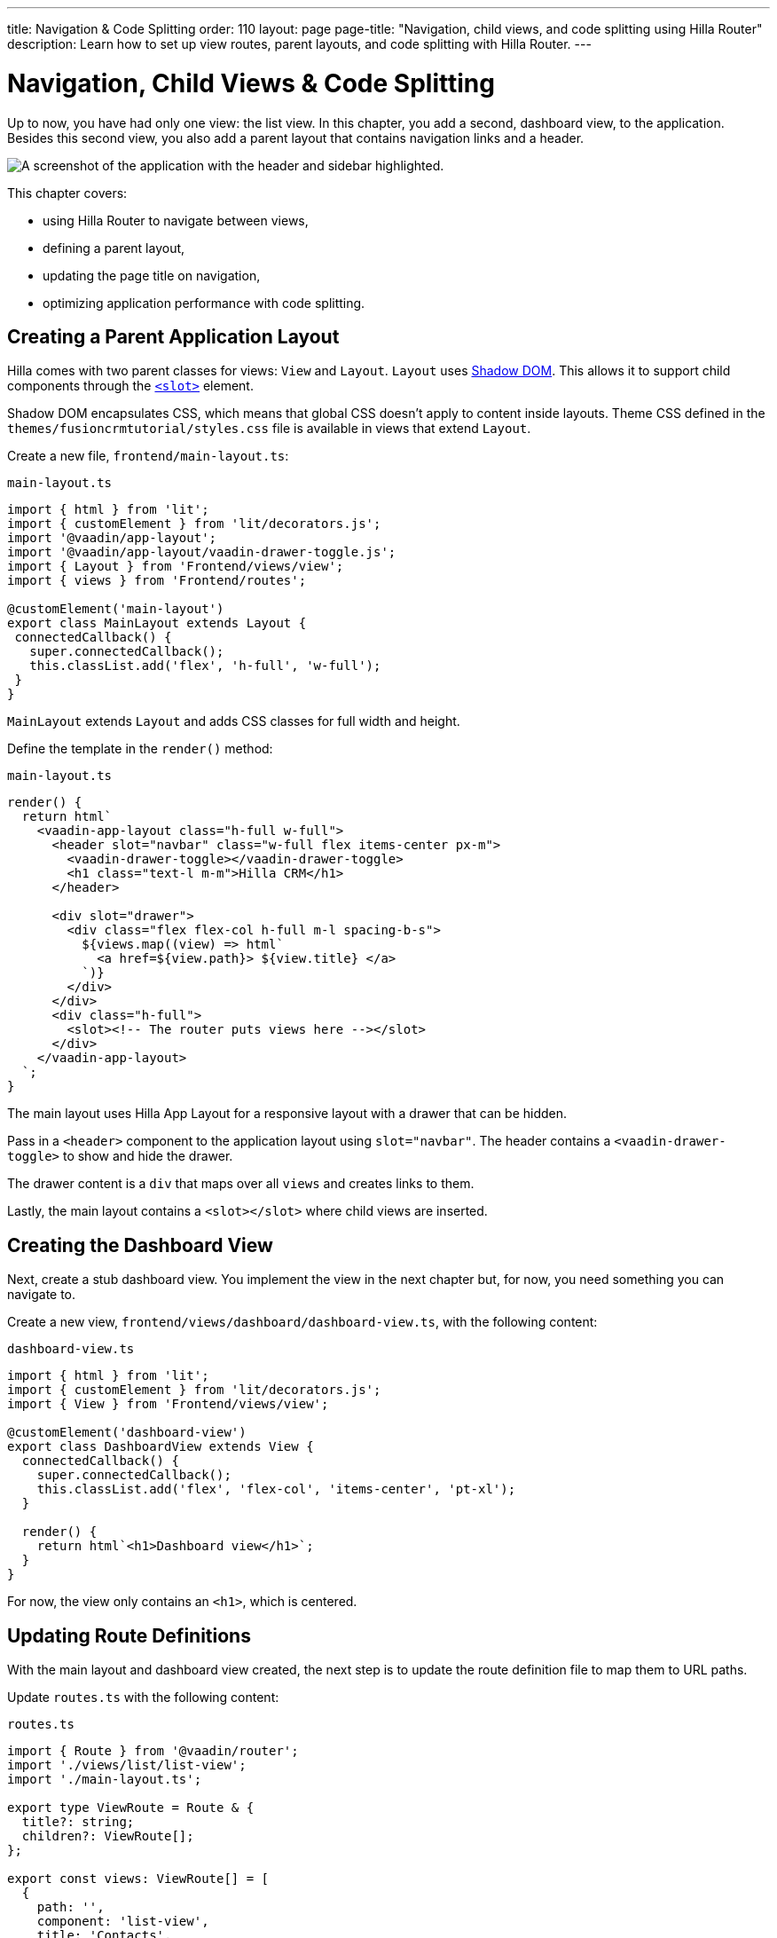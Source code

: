 ---
title: Navigation pass:[&] Code Splitting
order: 110
layout: page
page-title: "Navigation, child views, and code splitting using Hilla Router"
description: Learn how to set up view routes, parent layouts, and code splitting with Hilla Router.
---

= Navigation, Child Views & Code Splitting

Up to now, you have had only one view: the list view.
In this chapter, you add a second, dashboard view, to the application.
Besides this second view, you also add a parent layout that contains navigation links and a header.

image::images/app-layout.png[A screenshot of the application with the header and sidebar highlighted.]

This chapter covers:

* using Hilla Router to navigate between views,
* defining a parent layout,
* updating the page title on navigation,
* optimizing application performance with code splitting.

== Creating a Parent Application Layout

Hilla comes with two parent classes for views: [classname]`View` and [classname]`Layout`.
[classname]`Layout` uses https://developer.mozilla.org/en-US/docs/Web/Web_Components/Using_shadow_DOM[Shadow DOM].
This allows it to support child components through the https://developer.mozilla.org/en-US/docs/Web/HTML/Element/slot[`<slot>`] element.

Shadow DOM encapsulates CSS, which means that global CSS doesn't apply to content inside layouts.
Theme CSS defined in the [filename]`themes/fusioncrmtutorial/styles.css` file is available in views that extend [classname]`Layout`.

Create a new file, [filename]`frontend/main-layout.ts`:

.`main-layout.ts`
[source,typescript]
----
import { html } from 'lit';
import { customElement } from 'lit/decorators.js';
import '@vaadin/app-layout';
import '@vaadin/app-layout/vaadin-drawer-toggle.js';
import { Layout } from 'Frontend/views/view';
import { views } from 'Frontend/routes';

@customElement('main-layout')
export class MainLayout extends Layout {
 connectedCallback() {
   super.connectedCallback();
   this.classList.add('flex', 'h-full', 'w-full');
 }
}
----

[classname]`MainLayout` extends [classname]`Layout` and adds CSS classes for full width and height.

Define the template in the [methodname]`render()` method:

.`main-layout.ts`
[source,typescript]
----
render() {
  return html`
    <vaadin-app-layout class="h-full w-full">
      <header slot="navbar" class="w-full flex items-center px-m">
        <vaadin-drawer-toggle></vaadin-drawer-toggle>
        <h1 class="text-l m-m">Hilla CRM</h1>
      </header>

      <div slot="drawer">
        <div class="flex flex-col h-full m-l spacing-b-s">
          ${views.map((view) => html`
            <a href=${view.path}> ${view.title} </a>
          `)}
        </div>
      </div>
      <div class="h-full">
        <slot><!-- The router puts views here --></slot>
      </div>
    </vaadin-app-layout>
  `;
}
----

The main layout uses Hilla App Layout for a responsive layout with a drawer that can be hidden.

Pass in a `<header>` component to the application layout using `slot="navbar"`.
The header contains a `<vaadin-drawer-toggle>` to show and hide the drawer.

The drawer content is a `div` that maps over all `views` and creates links to them.

Lastly, the main layout contains a `<slot></slot>` where child views are inserted.

== Creating the Dashboard View

Next, create a stub dashboard view.
You implement the view in the next chapter but, for now, you need something you can navigate to.

Create a new view, [filename]`frontend/views/dashboard/dashboard-view.ts`, with the following content:

.`dashboard-view.ts`
[source,typescript]
----
import { html } from 'lit';
import { customElement } from 'lit/decorators.js';
import { View } from 'Frontend/views/view';

@customElement('dashboard-view')
export class DashboardView extends View {
  connectedCallback() {
    super.connectedCallback();
    this.classList.add('flex', 'flex-col', 'items-center', 'pt-xl');
  }

  render() {
    return html`<h1>Dashboard view</h1>`;
  }
}

----

For now, the view only contains an `<h1>`, which is centered.

== Updating Route Definitions

With the main layout and dashboard view created, the next step is to update the route definition file to map them to URL paths.

Update [filename]`routes.ts` with the following content:

.`routes.ts`
[source,typescript]
----
import { Route } from '@vaadin/router';
import './views/list/list-view';
import './main-layout.ts';

export type ViewRoute = Route & {
  title?: string;
  children?: ViewRoute[];
};

export const views: ViewRoute[] = [
  {
    path: '',
    component: 'list-view',
    title: 'Contacts',
  },
  {
    path: 'dashboard',
    component: 'dashboard-view',
    title: 'Dashboard',
    action: async () => {
      await import('./views/dashboard/dashboard-view');
    },
  },
];

export const routes: ViewRoute[] = [
  {
    path: '',
    component: 'main-layout',
    children: views,
  },
];
----

The dashboard view is added to the `views` array alongside the list view.
The `routes` array is updated to use the main layout and pass the views array as its children.

=== Code Splitting with Dynamic Imports

You can import views in two ways: statically like `list-view` and `main-layout`, or dynamically with [methodname]`import()` like `dashboard-view`.

Dynamic imports help the build tool to split code into smaller chunks that get loaded when you navigate to that view.
Using code splitting minimizes the amount of JavaScript the application needs to download when you start it, making it faster.
Code splitting helps to keep an application performant, even if it contains a lot of views.

A good rule of thumb when determining whether to use dynamic or static imports is to use static imports for anything that's always needed for the initial render, and dynamic imports for other views.

In this case, if you were to load `main-layout` and `list-view` dynamically, the browser would need to do three round trips to the server: first, to fetch the index page, second, the main layout, and third, the `list-view`, just to show the root path.

== Updating the Page Title on Navigation

The final navigation-related change is to update the page title on navigation.
In [filename]`index.ts`, add [classname]`ViewRoute` to the routes import, then add a route-change listener:

.`index.ts`
[source,typescript]
----
window.addEventListener('vaadin-router-location-changed', (e) => {
  const activeRoute = router.location.route as ViewRoute;
  document.title = activeRoute.title ?? 'Hilla CRM';
});
----

The listener checks whether the active route has a `title` property, and uses this to update the document title.

In your browser, verify that you now have a parent application layout and that you can navigate between views.

image::images/app-layout-visible.png[The list view is now shown inside a parent layout with a header and navigation]
